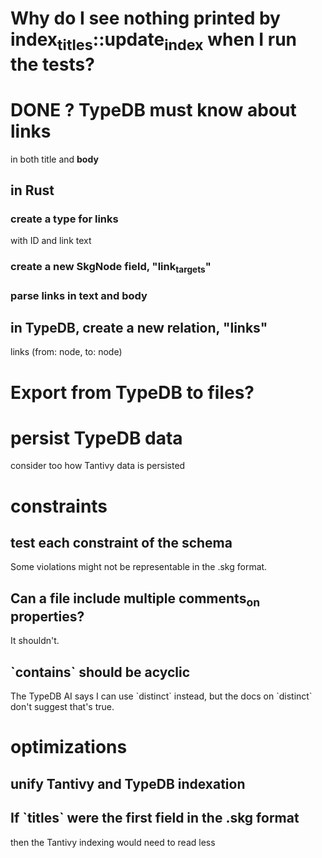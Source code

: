 * Why do I see nothing printed by index_titles::update_index when I run the tests?
* DONE ? TypeDB must know about links
  in both title and *body*
** in Rust
*** create a type for links
    with ID and link text
*** create a new SkgNode field, "link_targets"
*** parse links in text and body
** in TypeDB, create a new relation, "links"
   links (from: node, to: node)
* Export from TypeDB to files?
* persist TypeDB data
  consider too how Tantivy data is persisted
* constraints
** test each constraint of the schema
   Some violations might not be representable in the .skg format.
** Can a file include multiple comments_on properties?
   It shouldn't.
** `contains` should be acyclic
   The TypeDB AI says I can use `distinct` instead,
   but the docs on `distinct` don't suggest that's true.
* optimizations
** unify Tantivy and TypeDB indexation
** If `titles` were the first field in the .skg format
   then the Tantivy indexing would need to read less
